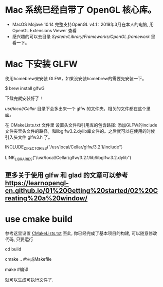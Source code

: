 * Mac 系统已经自带了 OpenGL 核心库。
- MacOS Mojave 10.14 完整支持OpenGL v4.1 :  2019年3月在本人的电脑, 用 OpenGL Extensions Viewer 查看
- 感兴趣的可以去目录 /System/Library/Frameworks/OpenGL.framework/ 里看一下。


* Mac 下安装 GLFW
使用homebrew来安装 GLFW，如果没安装homebrew的需要先安装一下。

$ brew install glfw3

下载完就安装好了！

/usr/local/Cellar/ 目录下会多出来一个 glfw 的文件夹，相关的文件都在这个里面。

在 CMakeLists.txt 文件里 设置头文件和引用库的包含路径: 添加GLFW的include文件夹里头文件的路径，和libglfw3.2.dylib库文件的。之后就可以在使用的时候引入头文件 glfw3.h 了。

INCLUDE_DIRECTORIES("/usr/local/Cellar/glfw/3.2.1/include")

LINK_LIBRARIES("/usr/local/Cellar/glfw/3.2.1/lib/libglfw.3.2.dylib")

** 更多关于使用 glfw 和 glad 的文章可以参考 [[https://learnopengl-cn.github.io/01%20Getting%20started/02%20Creating%20a%20window/]] 


* use cmake build
参考这里设置 [[https://zhuanlan.zhihu.com/p/45528705][CMakeLists.txt]]
至此, 你已经完成了基本项目的构建, 可以随意修改代码, 只要运行

cd build 

cmake ..  #生成Makefile

make   #编译

就可以生成可执行文件了.
